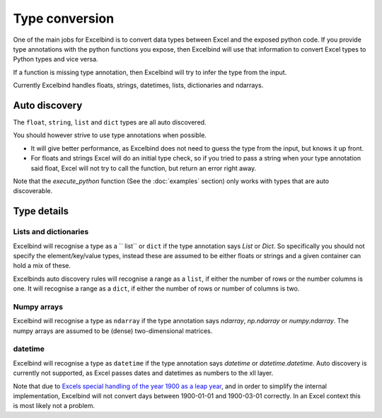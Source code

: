 Type conversion
===============
One of the main jobs for Excelbind is to convert data types between Excel and the exposed python code.
If you provide type annotations with the python functions you expose,
then Excelbind will use that information to convert Excel types to Python types and vice versa.

If a function  is missing type annotation, then Excelbind will try to infer the type from the input.

Currently Excelbind handles floats, strings, datetimes, lists, dictionaries and ndarrays.

Auto discovery
--------------
The ``float``, ``string``, ``list`` and ``dict`` types are all auto discovered.

You should however strive to use type annotations when possible.

- It will give better performance, as Excelbind does not need to guess the type from the input, but knows it up front.
- For floats and strings Excel will do an initial type check, so if you tried to pass a string when your type annotation said float, Excel will not try to call the function, but return an error right away.

Note that the *execute_python* function (See the :doc:`examples` section) only works with types that are auto discoverable.

Type details
------------

Lists and dictionaries
^^^^^^^^^^^^^^^^^^^^^^
Excelbind will recognise a type as a `` list`` or ``dict`` if the type annotation says *List* or *Dict*.
So specifically you should not specify the element/key/value types,
instead these are assumed to be either floats or strings and a given container can hold a mix of these.

Excelbinds auto discovery rules will recognise a range as a ``list``, if either the number of rows or the number columns is one.
It will recognise a range as a ``dict``, if either the number of rows or number of columns is two.

Numpy arrays
^^^^^^^^^^^^
Excelbind will recognise a type as ``ndarray`` if the type annotation says *ndarray*, *np.ndarray* or *numpy.ndarray*.
The numpy arrays are assumed to be (dense) two-dimensional matrices.

datetime
^^^^^^^^
Excelbind will recognise a type as ``datetime`` if the type annotation says *datetime* or *datetime.datetime*.
Auto discovery is currently not supported, as Excel passes dates and datetimes as numbers to the xll layer.

Note that due to `Excels special handling of the year 1900 as a leap year
<https://support.microsoft.com/en-us/help/214326/excel-incorrectly-assumes-that-the-year-1900-is-a-leap-year>`_,
and in order to simplify the internal implementation, Excelbind will not convert days between 1900-01-01 and 1900-03-01 correctly.
In an Excel context this is most likely not a problem.
